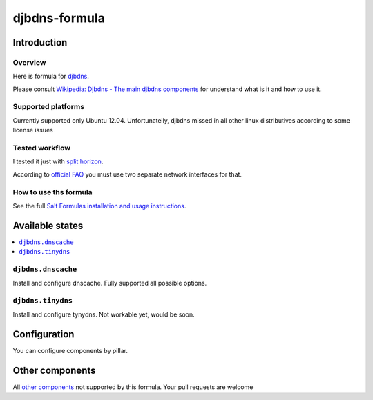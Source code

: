 ================
djbdns-formula
================

Introduction
============

Overview
--------
Here is formula for `djbdns <http://cr.yp.to/djbdns.html>`_.

Please consult `Wikipedia: Djbdns - The main djbdns components <http://en.wikipedia.org/wiki/Djbdns#The_main_djbdns_components>`_ for understand what is it and how to use it.

Supported platforms
-------------------

Currently supported only Ubuntu 12.04. Unfortunatelly, djbdns missed in all other linux distributives according to some license issues

Tested workflow
---------------
I tested it just with `split horizon <http://www.fefe.de/djbdns/#splithorizon>`_.

According to `official FAQ <http://www.fefe.de/djbdns/#sameip>`_ you must use two separate network interfaces for that.

How to use ths formula
----------------------
See the full `Salt Formulas installation and usage instructions <http://docs.saltstack.com/topics/conventions/formulas.html>`_.

Available states
================

.. contents::
    :local:

``djbdns.dnscache``
------------
Install and configure dnscache. Fully supported all possible options.

``djbdns.tinydns``
-----------
Install and configure tynydns. Not workable yet, would be soon.

Configuration
=============
You can configure components by pillar.

Other components
================

All `other components <http://en.wikipedia.org/wiki/Djbdns#The_main_djbdns_components>`_ not supported by this formula.
Your pull requests are welcome
